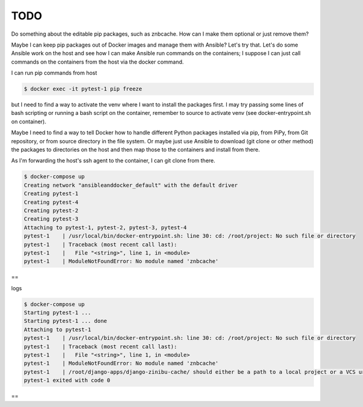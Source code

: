 TODO
================================================================================

Do something about the editable pip packages, such as znbcache. How can I make them optional or just remove them?

Maybe I can keep pip packages out of Docker images and manage them with Ansible? Let's try that. Let's do some Ansible work on the host and see how I can make Ansible run commands on the containers; I suppose I can just call commands on the containers from the host via the docker command.

I can run pip commands from host

.. code-block:: bash

  $ docker exec -it pytest-1 pip freeze

but I need to find a way to activate the venv where I want to install the packages first. I may try passing some lines of bash scripting or running a bash script on the container, remember to source to activate venv (see docker-entrypoint.sh on container).

Maybe I need to find a way to tell Docker how to handle different Python packages installed via pip, from PiPy, from Git repository, or from source directory in the file system. Or maybe just use Ansible to download (git clone or other method) the packages to directories on the host and then map those to the containers and install from there.

As I'm forwarding the host's ssh agent to the container, I can git clone from there.

.. code-block:: bash

  $ docker-compose up
  Creating network "ansibleanddocker_default" with the default driver
  Creating pytest-1
  Creating pytest-4
  Creating pytest-2
  Creating pytest-3
  Attaching to pytest-1, pytest-2, pytest-3, pytest-4
  pytest-1    | /usr/local/bin/docker-entrypoint.sh: line 30: cd: /root/project: No such file or directory
  pytest-1    | Traceback (most recent call last):
  pytest-1    |   File "<string>", line 1, in <module>
  pytest-1    | ModuleNotFoundError: No module named 'znbcache'

==

logs

.. code-block:: bash

  $ docker-compose up
  Starting pytest-1 ...
  Starting pytest-1 ... done
  Attaching to pytest-1
  pytest-1    | /usr/local/bin/docker-entrypoint.sh: line 30: cd: /root/project: No such file or directory
  pytest-1    | Traceback (most recent call last):
  pytest-1    |   File "<string>", line 1, in <module>
  pytest-1    | ModuleNotFoundError: No module named 'znbcache'
  pytest-1    | /root/django-apps/django-zinibu-cache/ should either be a path to a local project or a VCS url beginning with svn+, git+, hg+, or bzr+
  pytest-1 exited with code 0

==
